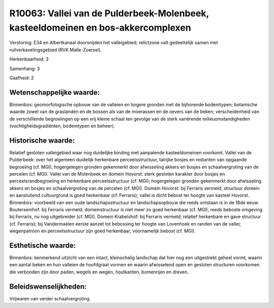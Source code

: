 R10063: Vallei van de Pulderbeek-Molenbeek, kasteeldomeinen en bos-akkercomplexen
=================================================================================

Verstoring:
E34 en Albertkanaal doorsnijden het valleigebied; relictzone valt
gedeeltelijk samen met ruilverkavelingsgebied (RVK Malle-Zoersel).

Herkenbaarheid: 3

Samenhang: 3

Gaafheid: 2


Wetenschappelijke waarde:
~~~~~~~~~~~~~~~~~~~~~~~~~

Binnenbos: geomorfologische opbouw van de valleien en hogere gronden
met de bijhorende bodemtypen; botanische waarde zowel van de graslanden
en de bossen als van de moerassen en de oevers van de beken;
verscheidenheid van de verschillende begroeiingen op een vrij kleine
schaal ten gevolge van de sterk variërende milieuomstandigheden
(vochtigheidsgradiënten, bodemtypen en beheer).


Historische waarde:
~~~~~~~~~~~~~~~~~~~

Relatief gesloten valleigebied waar nog duidelijke binding met
aanpalende kasteeldomeinen voorkomt. Vallei van de Pulderbeek: over het
algemeen duidelijk herkenbare perceelsstructuur, talrijke bosjes en
restanten van opgaande begroeiing (cf. MGI); hogergelegen gronden
gekenmerkt door afwisseling akkers en bosjes en schaalvergroting van de
percelen (cf. MGI). Vallei van de Molenbeek en domein Hovorst: sterk
gesloten karakter door bosjes en perceelsrandbegroeiing en herkenbare
perceelsstructuur (cf. MGI); hogergelegen gronden gekenmerkt door
afwisseling akkers en bosjes en schaalvergroting van de percelen (cf.
MGI). Domein Hovorst: bij Ferraris vermeld; structuur domein en
aansluitend cultuurgrond is goed herkenbaar (cf. Ferraris); vallei is
dicht bebost ter hoogte van kasteel Hovorst. Binnenbos: voorbeeld van
een oude landschapsstructuur en landschapsopbouw die reeds ontstaan is
in de 18de eeuw. Boutersemhof: bij Ferraris vermeld; domeinstructuur is
niet meer zo goed herkenbaar (cf. MGI); reeds beboste omgeving bij
Ferraris, nu nog uitgebreider (cf. MGI). Domein Krabelshof: bij Ferraris
vermeld; relatief herkenbare en gave structuur (cf. Ferraris); bij
Vandermaelen eerste aanzet tot bebossing ter hoogte van Lovenhoek en
randen van de vallei; wegenpatroon en perceelsstructuur zijn goed
herkenbaar, voornamelijk bebost (cf. MGI).


Esthetische waarde:
~~~~~~~~~~~~~~~~~~~

Binnenbos: kenmerkend uitzicht van een intact, kleinschalig landschap
dat hier nog een uitgestrekt geheel vormt, waarin een aantal beken en
hun valleien de hoofdgraat vormen en waarin afwisselend open en gesloten
structuren voorkomen die verbonden zijn door paden, wegels en wegen,
houtkanten, bomenrijen en dreven.




Beleidswenselijkheden:
~~~~~~~~~~~~~~~~~~~~~

Vrijwaren van verder schaalvergroting.
